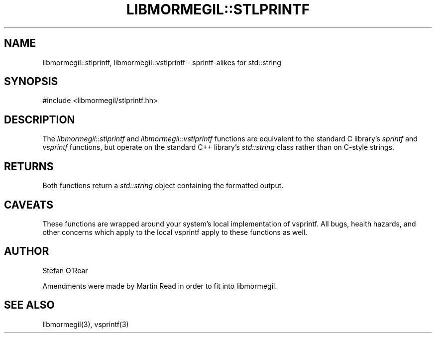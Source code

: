 .TH "LIBMORMEGIL::STLPRINTF" 3 "February 25, 2011" "libmormegil Version 1.0" "libmormegil User Manual"
.SH NAME
libmormegil::stlprintf, libmormegil::vstlprintf \- sprintf-alikes for std::string
.SH SYNOPSIS
#include <libmormegil/stlprintf.hh>

.SH DESCRIPTION
The \fIlibmormegil::stlprintf\fP and \fIlibmormegil::vstlprintf\fP functions
are equivalent to the standard C library's \fIsprintf\fP and \fIvsprintf\fP
functions, but operate on the standard C++ library's \fIstd::string\fP class
rather than on C-style strings.

.SH RETURNS
Both functions return a \fIstd::string\fP object containing the formatted
output.

.SH CAVEATS
These functions are wrapped around your system's local implementation of
vsprintf.  All bugs, health hazards, and other concerns which apply to the
local vsprintf apply to these functions as well.

.SH AUTHOR
Stefan O'Rear

Amendments were made by Martin Read in order to fit into libmormegil.

.SH SEE ALSO
libmormegil(3), vsprintf(3)
